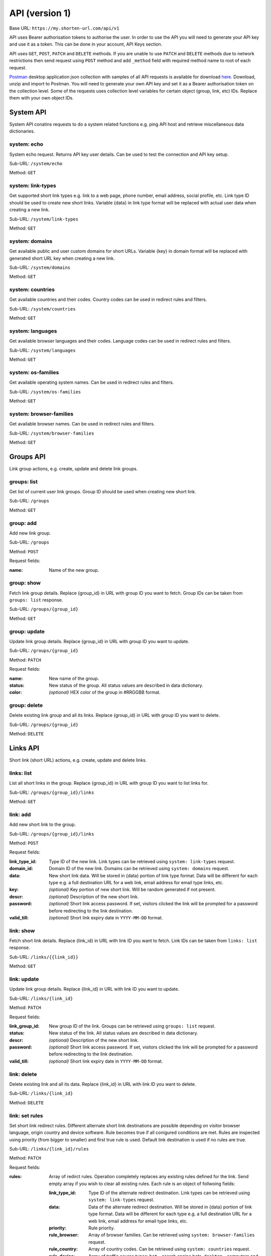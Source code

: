 ===============
API (version 1)
===============

Base URL: ``https://my.shorten-url.com/api/v1``

API uses Bearer authorisation tokens to authorise the user. In order to use the API you will need to generate your API key and use it as a token. This can be done in your account, API Keys section. 

API uses ``GET``, ``POST``, ``PATCH`` and ``DELETE`` methods. If you are unable to use ``PATCH`` and ``DELETE`` methods due to network restrictions then send request using ``POST`` method and add ``_method`` field with required method name to root of each request.

`Postman <https://www.postman.com/>`_ desktop application json collection with samples of all API requests is available for download `here <https://shorten-url.com/files/shorten-url-v1.postman_collection.zip>`_. Download, unzip and import to Postman. You will need to generate your own API key and set it as a Bearer authorisation token on the collection level. Some of the requests uses collection level variables for certain object (group, link, etc) IDs. Replace them with your own object IDs. 

----------
System API
----------

System API conatins requests to do a system related functions e.g. ping API host and retrieve miscellaneous data dictionaries.

system: echo
^^^^^^^^^^^^

System echo request. Returns API key user details. Can be used to test the connection and API key setup.

Sub-URL: ``/system/echo``

Method: ``GET``

system: link-types
^^^^^^^^^^^^^^^^^^

Get supported short link types e.g. link to a web page, phone number, email address, social profile, etc. Link type ID should be used to create new short links. Variable {data} in link type format will be replaced with actual user data when creating a new link.

Sub-URL: ``/system/link-types``

Method: ``GET``

system: domains
^^^^^^^^^^^^^^^

Get available public and user custom domains for short URLs. Variable {key} in domain format will be replaced with generated short URL key when creating a new link.

Sub-URL: ``/system/domains``

Method: ``GET``

system: countries
^^^^^^^^^^^^^^^^^

Get available countries and their codes. Country codes can be used in redirect rules and filters.

Sub-URL: ``/system/countries``

Method: ``GET``

system: languages
^^^^^^^^^^^^^^^^^

Get available browser languages and their codes. Language codes can be used in redirect rules and filters.

Sub-URL: ``/system/languages``

Method: ``GET``

system: os-families
^^^^^^^^^^^^^^^^^^^

Get available operating system names. Can be used in redirect rules and filters.

Sub-URL: ``/system/os-families``

Method: ``GET``

system: browser-families
^^^^^^^^^^^^^^^^^^^^^^^^

Get available browser names. Can be used in redirect rules and filters.

Sub-URL: ``/system/browser-families``

Method: ``GET``



----------
Groups API
----------

Link group actions, e.g. create, update and delete link groups.

groups: list
^^^^^^^^^^^^

Get list of current user link groups. Group ID should be used when creating new short link.

Sub-URL: ``/groups``

Method: ``GET``

group: add
^^^^^^^^^^

Add new link group.

Sub-URL: ``/groups``

Method: ``POST``

Request fields:

:name: Name of the new group.

group: show
^^^^^^^^^^^

Fetch link group details. Replace {group_id} in URL with group ID you want to fetch. Group IDs can be taken from ``groups: list`` response.

Sub-URL: ``/groups/{group_id}``

Method: ``GET``

group: update
^^^^^^^^^^^^^

Update link group details. Replace {group_id} in URL with group ID you want to update.

Sub-URL: ``/groups/{group_id}``

Method: ``PATCH``

Request fields:

:name: New name of the group.
:status: New status of the group. All status values are described in data dictionary.
:color: *(optional)* HEX color of the group in #RRGGBB format.

group: delete
^^^^^^^^^^^^^

Delete existing link group and all its links. Replace {group_id} in URL with group ID you want to delete.

Sub-URL: ``/groups/{group_id}``

Method: ``DELETE``



---------
Links API
---------

Short link (short URL) actions, e.g. create, update and delete links.

links: list
^^^^^^^^^^^^

List all short links in the group. Replace {group_id} in URL with group ID you want to list links for.

Sub-URL: ``/groups/{group_id}/links``

Method: ``GET``

link: add
^^^^^^^^^^

Add new short link to the group.

Sub-URL: ``/groups/{group_id}/links``

Method: ``POST``

Request fields:

:link_type_id: Type ID of the new link. Link types can be retrieved using ``system: link-types`` request.
:domain_id: Domain ID of the new link. Domains can be retrieved using ``system: domains`` request.
:data: New short link data. Will be stored in {data} portion of link type format. Data will be different for each type e.g. a full destination URL for a web link, email address for email type links, etc. 
:key: *(optional)* Key portion of new short link. Will be random generated if not present.
:descr: *(optional)* Description of the new short link.
:password: *(optional)* Short link access password. If set, visitors clicked the link will be prompted for a password before redirecting to the link destination.
:valid_till: *(optional)* Short link expiry date in ``YYYY-MM-DD`` format.

link: show
^^^^^^^^^^

Fetch short link details. Replace {link_id} in URL with link ID you want to fetch. Link IDs can be taken from ``links: list`` response.

Sub-URL: ``/links/{{link_id}}``

Method: ``GET``

link: update
^^^^^^^^^^^^

Update link group details. Replace {link_id} in URL with link ID you want to update.

Sub-URL: ``/links/{link_id}``

Method: ``PATCH``

Request fields:

:link_group_id: New group ID of the link. Groups can be retrieved using ``groups: list`` request.
:status: New status of the link. All status values are described in data dictionary.
:descr: *(optional)* Description of the new short link.
:password: *(optional)* Short link access password. If set, visitors clicked the link will be prompted for a password before redirecting to the link destination.
:valid_till: *(optional)* Short link expiry date in ``YYYY-MM-DD`` format.

link: delete
^^^^^^^^^^^^

Delete existing link and all its data. Replace {link_id} in URL with link ID you want to delete.

Sub-URL: ``/links/{link_id}``

Method: ``DELETE``

link: set rules
^^^^^^^^^^^^^^^

Set short link redirect rules. Different alternate short link destinations are possible depending on visitor browser language, origin country and device software. Rule becomes true if all conigured conditions are met. Rules are inspected using priority (from bigger to smaller) and first true rule is used. Default link destination is used if no rules are true.

Sub-URL: ``/links/{link_id}/rules``

Method: ``PATCH``

Request fields:

:rules: Array of redirct rules. Operation completely replaces any existing rules defined for the link. Send empty array if you wish to clear all existing rules. Each rule is an object of follwoing fields:

   :link_type_id: Type ID of the alternate redirect destination. Link types can be retrieved using ``system: link-types`` request.
   :data: Data of the alternate redirect destination. Will be stored in {data} portion of link type format. Data will be different for each type e.g. a full destination URL for a web link, email address for email type links, etc. 
   :priority: Rule priority. 
   :rule_browser: Array of browser families. Can be retrieved using ``system: browser-families`` request.
   :rule_country: Array of country codes. Can be retrieved using ``system: countries`` request.
   :rule_device: Array of traffic source types: ``bot`` - search engine bots, ``desktop`` - computers and notebooks, ``mobile`` - mobile devices, ``tv`` - TV and consoles, ``wear`` - wearable and peripheral devices.
   :rule_lang: Array of language codes. Can be retrieved using ``system: languages`` request.
   :rule_os: Array of OS families. Can be retrieved using ``system: os-families`` request.


link: get stats
^^^^^^^^^^^^^^^

Get short link statistics for time period. Replace {link_id} in URL with link ID.

Sub-URL: ``/links/{link_id}/stats``

Method: ``POST``

Request fields:

:from: From datetime in ``YYYY-MM-DDTHH:MM:SS.000Z`` format.
:to: To datetime in ``YYYY-MM-DDTHH:MM:SS.000Z`` format.
:granula: Breakdown granula: ``1`` - per hour, ``2`` - per day.
:tz: Timezone offset in minutes. Required for correct breakdown. Use ``0`` for UTC breakdown.

link: get logs
^^^^^^^^^^^^^^

Get short link logs for time period. Replace {link_id} in URL with link ID.

Sub-URL: ``/links/{link_id}/logs``

Method: ``POST``

Request fields:

:from: From datetime in ``YYYY-MM-DDTHH:MM:SS.000Z`` format.
:to: To datetime in ``YYYY-MM-DDTHH:MM:SS.000Z`` format.

link: get log
^^^^^^^^^^^^^

Get full log details for specified log entry ID. List of log entries can be retrieved using ``link: get logs`` request.

Sub-URL: ``/links/{link_id}/logs/{log_id}``

Method: ``GET``

link: qr
^^^^^^^^

Get short link QR code data. Replace {link_id} in URL with link ID.

Sub-URL: ``/links/{link_id}/qr``

Method: ``POST``

Request fields:

:ecc: Error correction level: ``1`` - Low, ``2`` - Medium, ``3`` - Quartile, ``4`` - High.
:style: Style: ``1`` - Classic, ``2`` - Rounded dots, ``3`` - Rounded all.
:color: Color: ``1`` - Black, ``2`` - Solid color, ``3`` - 2-color gradient, ``4`` - 3-color gradient.
:color1: Color 1. Used in color modes ``2``, ``3``, ``4``.
:color2: Color 2. Used in color modes ``3``, ``4``.
:color3: Color 3. Used in color mode ``4``.


